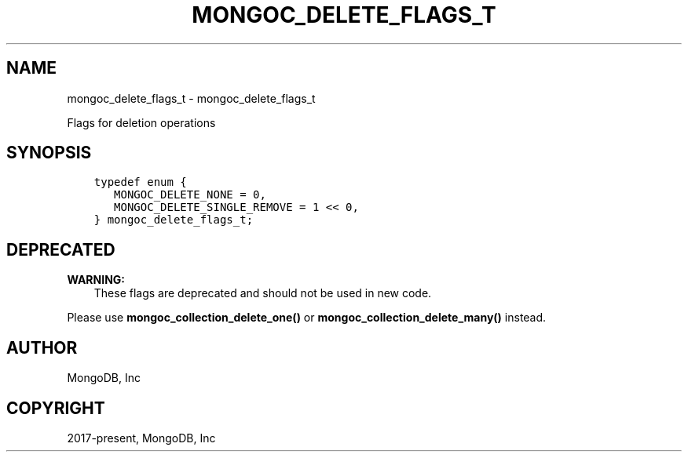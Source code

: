.\" Man page generated from reStructuredText.
.
.TH "MONGOC_DELETE_FLAGS_T" "3" "Nov 03, 2021" "1.19.2" "libmongoc"
.SH NAME
mongoc_delete_flags_t \- mongoc_delete_flags_t
.
.nr rst2man-indent-level 0
.
.de1 rstReportMargin
\\$1 \\n[an-margin]
level \\n[rst2man-indent-level]
level margin: \\n[rst2man-indent\\n[rst2man-indent-level]]
-
\\n[rst2man-indent0]
\\n[rst2man-indent1]
\\n[rst2man-indent2]
..
.de1 INDENT
.\" .rstReportMargin pre:
. RS \\$1
. nr rst2man-indent\\n[rst2man-indent-level] \\n[an-margin]
. nr rst2man-indent-level +1
.\" .rstReportMargin post:
..
.de UNINDENT
. RE
.\" indent \\n[an-margin]
.\" old: \\n[rst2man-indent\\n[rst2man-indent-level]]
.nr rst2man-indent-level -1
.\" new: \\n[rst2man-indent\\n[rst2man-indent-level]]
.in \\n[rst2man-indent\\n[rst2man-indent-level]]u
..
.sp
Flags for deletion operations
.SH SYNOPSIS
.INDENT 0.0
.INDENT 3.5
.sp
.nf
.ft C
typedef enum {
   MONGOC_DELETE_NONE = 0,
   MONGOC_DELETE_SINGLE_REMOVE = 1 << 0,
} mongoc_delete_flags_t;
.ft P
.fi
.UNINDENT
.UNINDENT
.SH DEPRECATED
.sp
\fBWARNING:\fP
.INDENT 0.0
.INDENT 3.5
These flags are deprecated and should not be used in new code.
.UNINDENT
.UNINDENT
.sp
Please use \fBmongoc_collection_delete_one()\fP or \fBmongoc_collection_delete_many()\fP instead.
.SH AUTHOR
MongoDB, Inc
.SH COPYRIGHT
2017-present, MongoDB, Inc
.\" Generated by docutils manpage writer.
.
